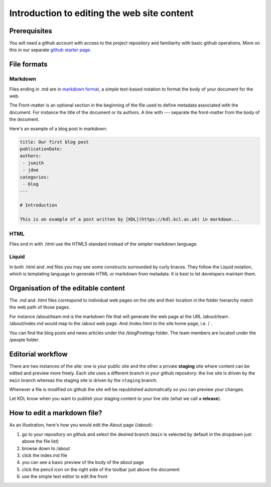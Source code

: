 Introduction to editing the web site content
============================================

Prerequisites
-------------

You will need a github account with access to the project repository and
familiarity with basic github operations. More on this in our separate
`github starter page`_.

File formats
------------

Markdown
~~~~~~~~

Files ending in .md are in `markdown format`_, a simple text-based
notation to format the body of your document for the web.

The Front-matter is an optional section in the beginning of the file
used to define metadata associated with the document. For instance the
title of the document or its authors. A line with --- separate the
front-matter from the body of the document.

Here's an example of a blog post in markdown:

.. code:: markdown

   title: Our first blog post  
   publicationDate: 
   authors: 
    - jsmith
    - jdoe
   categories:
    - blog
   ---

   # Introduction

   This is an example of a post written by [KDL](https://kdl.kcl.ac.uk) in markdown...

HTML
~~~~

Files end in with .html use the HTML5 standard instead of the simpler
markdown language.

Liquid
~~~~~~

In both .html and .md files you may see some constructs surrounded by
curly braces. They follow the Liquid notation, which is templating
language to generate HTML or markdown from metadata. It is best to let
developers maintain them.

Organisation of the editable content
------------------------------------

The .md and .html files correspond to individual web pages on the site
and their location in the folder hierarchy match the web path of those
pages.

For instance /about/team.md is the markdown file that will generate the
web page at the URL /about/team . /about/index.md would map to the
/about web page. And /index.html to the site home page, i.e. / .

You can find the blog posts and news articles under the /blogPostings
folder. The team members are located under the /people folder.

Editorial workflow
------------------

There are two instances of the site: one is your public site and the
other a private **staging** site where content can be edited and preview
more freely. Each site uses a different branch in your github
repository: the live site is driven by the ``main`` branch whereas the
staging site is driven by the ``staging`` branch.

Whenever a file is modified on github the site will be republished
automatically so you can preview your changes.

Let KDL know when you want to publish your staging content to your live
site (what we call a **release**).

How to edit a markdown file?
----------------------------

As an illustration, here's how you would edit the About page (/about):

1. go to your repository on github and select the desired branch
   (``main`` is selected by default in the dropdown just above the file
   list)
2. browse down to /about
3. click the index.md file
4. you can see a basic preview of the body of the about page
5. click the pencil icon on the right side of the toolbar just above the
   document
6. use the simple text editor to edit the front

.. image:: ../images/github-browse-file.svg

.. image:: ../images/github-edit-file.svg

.. _github starter page: github.rst
.. _markdown format: https://docs.github.com/en/get-started/writing-on-github/getting-started-with-writing-and-formatting-on-github/basic-writing-and-formatting-syntax

